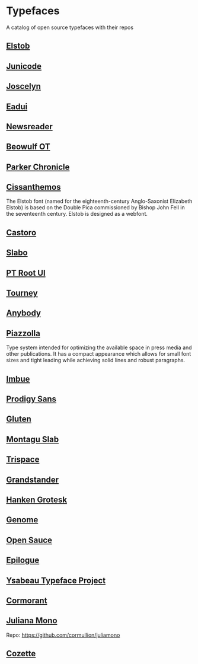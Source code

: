 * Typefaces

A catalog of open source typefaces with their repos

** [[https://github.com/psb1558/Elstob-font][Elstob]]
[[https://raw.githubusercontent.com/psb1558/Elstob-font/4b77f4f66b956b60ea5756e7e8663ddb0043d20c/images/Elstob_Header.png]]

** [[https://github.com/psb1558/Junicode-New][Junicode]]
[[https://raw.githubusercontent.com/psb1558/Junicode-New/ec5937b13f11116d391c1cb91eab6a9bd869bc30/sample-image-half.jpg]]

** [[https://github.com/psb1558/Joscelyn-font][Joscelyn]]
[[https://raw.githubusercontent.com/psb1558/Joscelyn-font/219befa5440173fd127e4805079af214e09c7bb1/images/Sample.jpg]]

** [[https://github.com/psb1558/Eadui-Font][Eadui]]

** [[https://github.com/productiontype/Newsreader][Newsreader]]

** [[https://github.com/psb1558/BeowulfOT-font][Beowulf OT]]
[[https://raw.githubusercontent.com/psb1558/BeowulfOT-font/2c1c04a8d0a3730919de6f1d04e4eb19f3dcedef/images/placard.png]]

** [[https://github.com/psb1558/ParkerChronicle-font][Parker Chronicle]]
[[https://raw.githubusercontent.com/psb1558/ParkerChronicle-font/7413069ba9f43c1b15f068498e7296179cfd33f1/images/placard.png]]

** [[https://github.com/psb1558/Cissanthemos-font][Cissanthemos]]
[[https://raw.githubusercontent.com/psb1558/Cissanthemos-font/bd6317e62cb4eca789c15b99458166d70aad2081/images/placard.jpg]]

The Elstob font (named for the eighteenth-century Anglo-Saxonist Elizabeth Elstob) is based on the Double Pica commissioned by Bishop John Fell in the seventeenth century. Elstob is designed as a webfont.

** [[https://github.com/TiroTypeworks/Castoro][Castoro]]
[[https://raw.githubusercontent.com/TiroTypeworks/Castoro/2d59217b32e1b6822f7417c40521875a21f77b79/CastoroBanner.png]]

** [[https://github.com/TiroTypeworks/Slabo][Slabo]]

** [[https://www.paratype.com/fonts/pt/pt-root-ui][PT Root UI]]

** [[https://github.com/Etcetera-Type-Co/Tourney][Tourney]]
[[https://raw.githubusercontent.com/Etcetera-Type-Co/Tourney/3ed8c9bb7cdd2902fc0469884d6c614bea6490a5/img-tourney.png]]

** [[https://github.com/Etcetera-Type-Co/Anybody/][Anybody]]
[[https://raw.githubusercontent.com/Etcetera-Type-Co/Anybody/e9d59034e441214747237f3c14cf0f8e587e138f/img-anybody.png]]

** [[https://github.com/huertatipografica/piazzolla][Piazzolla]]
[[https://raw.githubusercontent.com/huertatipografica/piazzolla/master/extra/Piazzolla.png]]

Type system intended for optimizing the available space in press media and other publications. It has a compact appearance which allows for small font sizes and tight leading while achieving solid lines and robust paragraphs.

** [[https://github.com/Etcetera-Type-Co/Imbue/][Imbue]]
[[https://raw.githubusercontent.com/Etcetera-Type-Co/Imbue/d7e33961ee8b5e8e519a91a4d7db8d3dc4b98137/img-imbue.png]]

** [[https://github.com/weiweihuanghuang/Prodigy-Sans][Prodigy Sans]]
[[https://raw.githubusercontent.com/weiweihuanghuang/Prodigy-Sans/master/documentation/preview.png]]

** [[https://github.com/Etcetera-Type-Co/Gluten/][Gluten]]
[[https://raw.githubusercontent.com/Etcetera-Type-Co/Gluten/a811c25d0a2e8b08e29f85958d7defb82a11d5f6/img-gluten.png]]

** [[https://github.com/floriankarsten/montagu-slab][Montagu Slab]]
[[https://raw.githubusercontent.com/floriankarsten/montagu-slab/master/Documentation/image1.png]]

** [[https://github.com/Etcetera-Type-Co/Trispace/][Trispace]]
[[https://raw.githubusercontent.com/Etcetera-Type-Co/Trispace/d56203fa9b3b452b8293f1209b824bd782bbc62e/img-trispace.png]]

** [[https://github.com/Etcetera-Type-Co/Grandstander/][Grandstander]]
[[https://raw.githubusercontent.com/Etcetera-Type-Co/Grandstander/93e8b4ad1b4a8f563f6dfa533cb1f850fd89c83e/img-grandstander.png]]

** [[https://github.com/marcologous/hanken-grotesk][Hanken Grotesk]]
[[https://raw.githubusercontent.com/marcologous/hanken-grotesk/04e258149dfad96cebcdb73db3f47abad1496be3/images/HankenGrotesk_1.jpg]]

** [[https://github.com/marcologous/genome][Genome]]

** [[https://github.com/marcologous/Open-Sauce-Fonts][Open Sauce]]
[[https://raw.githubusercontent.com/marcologous/Open-Sauce-Fonts/d06022debcc5bbb971a21336ff04b2393e7570ce/Images/OpenSauce_3.jpg]]

** [[https://github.com/Etcetera-Type-Co/Epilogue][Epilogue]]
[[https://raw.githubusercontent.com/Etcetera-Type-Co/Epilogue/08805133c968e7b0cf8825aa02eb70b888c8fc2d/img-epilogue.png]]

** [[https://github.com/CatharsisFonts/Ysabeau][Ysabeau Typeface Project]]

** [[https://github.com/CatharsisFonts/Cormorant/][Cormorant]]
[[https://mir-s3-cdn-cf.behance.net/project_modules/max_1200/a0389328579883.55c877c0e7701.jpg]]

** [[https://juliamono.netlify.app/][Juliana Mono]]
Repo: https://github.com/cormullion/juliamono

** [[https://github.com/slavfox/Cozette][Cozette]]
[[https://raw.githubusercontent.com/slavfox/Cozette/master/img/sample.png]]

